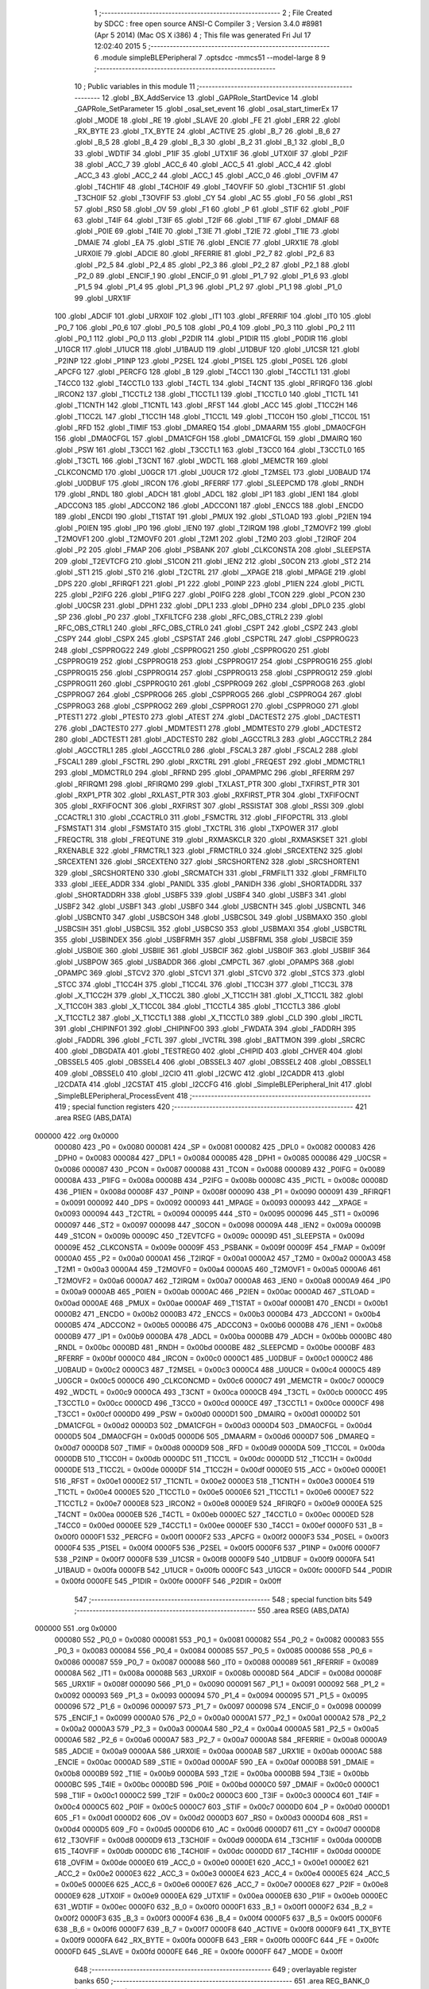                                       1 ;--------------------------------------------------------
                                      2 ; File Created by SDCC : free open source ANSI-C Compiler
                                      3 ; Version 3.4.0 #8981 (Apr  5 2014) (Mac OS X i386)
                                      4 ; This file was generated Fri Jul 17 12:02:40 2015
                                      5 ;--------------------------------------------------------
                                      6 	.module simpleBLEPeripheral
                                      7 	.optsdcc -mmcs51 --model-large
                                      8 	
                                      9 ;--------------------------------------------------------
                                     10 ; Public variables in this module
                                     11 ;--------------------------------------------------------
                                     12 	.globl _BX_AddService
                                     13 	.globl _GAPRole_StartDevice
                                     14 	.globl _GAPRole_SetParameter
                                     15 	.globl _osal_set_event
                                     16 	.globl _osal_start_timerEx
                                     17 	.globl _MODE
                                     18 	.globl _RE
                                     19 	.globl _SLAVE
                                     20 	.globl _FE
                                     21 	.globl _ERR
                                     22 	.globl _RX_BYTE
                                     23 	.globl _TX_BYTE
                                     24 	.globl _ACTIVE
                                     25 	.globl _B_7
                                     26 	.globl _B_6
                                     27 	.globl _B_5
                                     28 	.globl _B_4
                                     29 	.globl _B_3
                                     30 	.globl _B_2
                                     31 	.globl _B_1
                                     32 	.globl _B_0
                                     33 	.globl _WDTIF
                                     34 	.globl _P1IF
                                     35 	.globl _UTX1IF
                                     36 	.globl _UTX0IF
                                     37 	.globl _P2IF
                                     38 	.globl _ACC_7
                                     39 	.globl _ACC_6
                                     40 	.globl _ACC_5
                                     41 	.globl _ACC_4
                                     42 	.globl _ACC_3
                                     43 	.globl _ACC_2
                                     44 	.globl _ACC_1
                                     45 	.globl _ACC_0
                                     46 	.globl _OVFIM
                                     47 	.globl _T4CH1IF
                                     48 	.globl _T4CH0IF
                                     49 	.globl _T4OVFIF
                                     50 	.globl _T3CH1IF
                                     51 	.globl _T3CH0IF
                                     52 	.globl _T3OVFIF
                                     53 	.globl _CY
                                     54 	.globl _AC
                                     55 	.globl _F0
                                     56 	.globl _RS1
                                     57 	.globl _RS0
                                     58 	.globl _OV
                                     59 	.globl _F1
                                     60 	.globl _P
                                     61 	.globl _STIF
                                     62 	.globl _P0IF
                                     63 	.globl _T4IF
                                     64 	.globl _T3IF
                                     65 	.globl _T2IF
                                     66 	.globl _T1IF
                                     67 	.globl _DMAIF
                                     68 	.globl _P0IE
                                     69 	.globl _T4IE
                                     70 	.globl _T3IE
                                     71 	.globl _T2IE
                                     72 	.globl _T1IE
                                     73 	.globl _DMAIE
                                     74 	.globl _EA
                                     75 	.globl _STIE
                                     76 	.globl _ENCIE
                                     77 	.globl _URX1IE
                                     78 	.globl _URX0IE
                                     79 	.globl _ADCIE
                                     80 	.globl _RFERRIE
                                     81 	.globl _P2_7
                                     82 	.globl _P2_6
                                     83 	.globl _P2_5
                                     84 	.globl _P2_4
                                     85 	.globl _P2_3
                                     86 	.globl _P2_2
                                     87 	.globl _P2_1
                                     88 	.globl _P2_0
                                     89 	.globl _ENCIF_1
                                     90 	.globl _ENCIF_0
                                     91 	.globl _P1_7
                                     92 	.globl _P1_6
                                     93 	.globl _P1_5
                                     94 	.globl _P1_4
                                     95 	.globl _P1_3
                                     96 	.globl _P1_2
                                     97 	.globl _P1_1
                                     98 	.globl _P1_0
                                     99 	.globl _URX1IF
                                    100 	.globl _ADCIF
                                    101 	.globl _URX0IF
                                    102 	.globl _IT1
                                    103 	.globl _RFERRIF
                                    104 	.globl _IT0
                                    105 	.globl _P0_7
                                    106 	.globl _P0_6
                                    107 	.globl _P0_5
                                    108 	.globl _P0_4
                                    109 	.globl _P0_3
                                    110 	.globl _P0_2
                                    111 	.globl _P0_1
                                    112 	.globl _P0_0
                                    113 	.globl _P2DIR
                                    114 	.globl _P1DIR
                                    115 	.globl _P0DIR
                                    116 	.globl _U1GCR
                                    117 	.globl _U1UCR
                                    118 	.globl _U1BAUD
                                    119 	.globl _U1DBUF
                                    120 	.globl _U1CSR
                                    121 	.globl _P2INP
                                    122 	.globl _P1INP
                                    123 	.globl _P2SEL
                                    124 	.globl _P1SEL
                                    125 	.globl _P0SEL
                                    126 	.globl _APCFG
                                    127 	.globl _PERCFG
                                    128 	.globl _B
                                    129 	.globl _T4CC1
                                    130 	.globl _T4CCTL1
                                    131 	.globl _T4CC0
                                    132 	.globl _T4CCTL0
                                    133 	.globl _T4CTL
                                    134 	.globl _T4CNT
                                    135 	.globl _RFIRQF0
                                    136 	.globl _IRCON2
                                    137 	.globl _T1CCTL2
                                    138 	.globl _T1CCTL1
                                    139 	.globl _T1CCTL0
                                    140 	.globl _T1CTL
                                    141 	.globl _T1CNTH
                                    142 	.globl _T1CNTL
                                    143 	.globl _RFST
                                    144 	.globl _ACC
                                    145 	.globl _T1CC2H
                                    146 	.globl _T1CC2L
                                    147 	.globl _T1CC1H
                                    148 	.globl _T1CC1L
                                    149 	.globl _T1CC0H
                                    150 	.globl _T1CC0L
                                    151 	.globl _RFD
                                    152 	.globl _TIMIF
                                    153 	.globl _DMAREQ
                                    154 	.globl _DMAARM
                                    155 	.globl _DMA0CFGH
                                    156 	.globl _DMA0CFGL
                                    157 	.globl _DMA1CFGH
                                    158 	.globl _DMA1CFGL
                                    159 	.globl _DMAIRQ
                                    160 	.globl _PSW
                                    161 	.globl _T3CC1
                                    162 	.globl _T3CCTL1
                                    163 	.globl _T3CC0
                                    164 	.globl _T3CCTL0
                                    165 	.globl _T3CTL
                                    166 	.globl _T3CNT
                                    167 	.globl _WDCTL
                                    168 	.globl _MEMCTR
                                    169 	.globl _CLKCONCMD
                                    170 	.globl _U0GCR
                                    171 	.globl _U0UCR
                                    172 	.globl _T2MSEL
                                    173 	.globl _U0BAUD
                                    174 	.globl _U0DBUF
                                    175 	.globl _IRCON
                                    176 	.globl _RFERRF
                                    177 	.globl _SLEEPCMD
                                    178 	.globl _RNDH
                                    179 	.globl _RNDL
                                    180 	.globl _ADCH
                                    181 	.globl _ADCL
                                    182 	.globl _IP1
                                    183 	.globl _IEN1
                                    184 	.globl _ADCCON3
                                    185 	.globl _ADCCON2
                                    186 	.globl _ADCCON1
                                    187 	.globl _ENCCS
                                    188 	.globl _ENCDO
                                    189 	.globl _ENCDI
                                    190 	.globl _T1STAT
                                    191 	.globl _PMUX
                                    192 	.globl _STLOAD
                                    193 	.globl _P2IEN
                                    194 	.globl _P0IEN
                                    195 	.globl _IP0
                                    196 	.globl _IEN0
                                    197 	.globl _T2IRQM
                                    198 	.globl _T2MOVF2
                                    199 	.globl _T2MOVF1
                                    200 	.globl _T2MOVF0
                                    201 	.globl _T2M1
                                    202 	.globl _T2M0
                                    203 	.globl _T2IRQF
                                    204 	.globl _P2
                                    205 	.globl _FMAP
                                    206 	.globl _PSBANK
                                    207 	.globl _CLKCONSTA
                                    208 	.globl _SLEEPSTA
                                    209 	.globl _T2EVTCFG
                                    210 	.globl _S1CON
                                    211 	.globl _IEN2
                                    212 	.globl _S0CON
                                    213 	.globl _ST2
                                    214 	.globl _ST1
                                    215 	.globl _ST0
                                    216 	.globl _T2CTRL
                                    217 	.globl __XPAGE
                                    218 	.globl _MPAGE
                                    219 	.globl _DPS
                                    220 	.globl _RFIRQF1
                                    221 	.globl _P1
                                    222 	.globl _P0INP
                                    223 	.globl _P1IEN
                                    224 	.globl _PICTL
                                    225 	.globl _P2IFG
                                    226 	.globl _P1IFG
                                    227 	.globl _P0IFG
                                    228 	.globl _TCON
                                    229 	.globl _PCON
                                    230 	.globl _U0CSR
                                    231 	.globl _DPH1
                                    232 	.globl _DPL1
                                    233 	.globl _DPH0
                                    234 	.globl _DPL0
                                    235 	.globl _SP
                                    236 	.globl _P0
                                    237 	.globl _TXFILTCFG
                                    238 	.globl _RFC_OBS_CTRL2
                                    239 	.globl _RFC_OBS_CTRL1
                                    240 	.globl _RFC_OBS_CTRL0
                                    241 	.globl _CSPT
                                    242 	.globl _CSPZ
                                    243 	.globl _CSPY
                                    244 	.globl _CSPX
                                    245 	.globl _CSPSTAT
                                    246 	.globl _CSPCTRL
                                    247 	.globl _CSPPROG23
                                    248 	.globl _CSPPROG22
                                    249 	.globl _CSPPROG21
                                    250 	.globl _CSPPROG20
                                    251 	.globl _CSPPROG19
                                    252 	.globl _CSPPROG18
                                    253 	.globl _CSPPROG17
                                    254 	.globl _CSPPROG16
                                    255 	.globl _CSPPROG15
                                    256 	.globl _CSPPROG14
                                    257 	.globl _CSPPROG13
                                    258 	.globl _CSPPROG12
                                    259 	.globl _CSPPROG11
                                    260 	.globl _CSPPROG10
                                    261 	.globl _CSPPROG9
                                    262 	.globl _CSPPROG8
                                    263 	.globl _CSPPROG7
                                    264 	.globl _CSPPROG6
                                    265 	.globl _CSPPROG5
                                    266 	.globl _CSPPROG4
                                    267 	.globl _CSPPROG3
                                    268 	.globl _CSPPROG2
                                    269 	.globl _CSPPROG1
                                    270 	.globl _CSPPROG0
                                    271 	.globl _PTEST1
                                    272 	.globl _PTEST0
                                    273 	.globl _ATEST
                                    274 	.globl _DACTEST2
                                    275 	.globl _DACTEST1
                                    276 	.globl _DACTEST0
                                    277 	.globl _MDMTEST1
                                    278 	.globl _MDMTEST0
                                    279 	.globl _ADCTEST2
                                    280 	.globl _ADCTEST1
                                    281 	.globl _ADCTEST0
                                    282 	.globl _AGCCTRL3
                                    283 	.globl _AGCCTRL2
                                    284 	.globl _AGCCTRL1
                                    285 	.globl _AGCCTRL0
                                    286 	.globl _FSCAL3
                                    287 	.globl _FSCAL2
                                    288 	.globl _FSCAL1
                                    289 	.globl _FSCTRL
                                    290 	.globl _RXCTRL
                                    291 	.globl _FREQEST
                                    292 	.globl _MDMCTRL1
                                    293 	.globl _MDMCTRL0
                                    294 	.globl _RFRND
                                    295 	.globl _OPAMPMC
                                    296 	.globl _RFERRM
                                    297 	.globl _RFIRQM1
                                    298 	.globl _RFIRQM0
                                    299 	.globl _TXLAST_PTR
                                    300 	.globl _TXFIRST_PTR
                                    301 	.globl _RXP1_PTR
                                    302 	.globl _RXLAST_PTR
                                    303 	.globl _RXFIRST_PTR
                                    304 	.globl _TXFIFOCNT
                                    305 	.globl _RXFIFOCNT
                                    306 	.globl _RXFIRST
                                    307 	.globl _RSSISTAT
                                    308 	.globl _RSSI
                                    309 	.globl _CCACTRL1
                                    310 	.globl _CCACTRL0
                                    311 	.globl _FSMCTRL
                                    312 	.globl _FIFOPCTRL
                                    313 	.globl _FSMSTAT1
                                    314 	.globl _FSMSTAT0
                                    315 	.globl _TXCTRL
                                    316 	.globl _TXPOWER
                                    317 	.globl _FREQCTRL
                                    318 	.globl _FREQTUNE
                                    319 	.globl _RXMASKCLR
                                    320 	.globl _RXMASKSET
                                    321 	.globl _RXENABLE
                                    322 	.globl _FRMCTRL1
                                    323 	.globl _FRMCTRL0
                                    324 	.globl _SRCEXTEN2
                                    325 	.globl _SRCEXTEN1
                                    326 	.globl _SRCEXTEN0
                                    327 	.globl _SRCSHORTEN2
                                    328 	.globl _SRCSHORTEN1
                                    329 	.globl _SRCSHORTEN0
                                    330 	.globl _SRCMATCH
                                    331 	.globl _FRMFILT1
                                    332 	.globl _FRMFILT0
                                    333 	.globl _IEEE_ADDR
                                    334 	.globl _PANIDL
                                    335 	.globl _PANIDH
                                    336 	.globl _SHORTADDRL
                                    337 	.globl _SHORTADDRH
                                    338 	.globl _USBF5
                                    339 	.globl _USBF4
                                    340 	.globl _USBF3
                                    341 	.globl _USBF2
                                    342 	.globl _USBF1
                                    343 	.globl _USBF0
                                    344 	.globl _USBCNTH
                                    345 	.globl _USBCNTL
                                    346 	.globl _USBCNT0
                                    347 	.globl _USBCSOH
                                    348 	.globl _USBCSOL
                                    349 	.globl _USBMAXO
                                    350 	.globl _USBCSIH
                                    351 	.globl _USBCSIL
                                    352 	.globl _USBCS0
                                    353 	.globl _USBMAXI
                                    354 	.globl _USBCTRL
                                    355 	.globl _USBINDEX
                                    356 	.globl _USBFRMH
                                    357 	.globl _USBFRML
                                    358 	.globl _USBCIE
                                    359 	.globl _USBOIE
                                    360 	.globl _USBIIE
                                    361 	.globl _USBCIF
                                    362 	.globl _USBOIF
                                    363 	.globl _USBIIF
                                    364 	.globl _USBPOW
                                    365 	.globl _USBADDR
                                    366 	.globl _CMPCTL
                                    367 	.globl _OPAMPS
                                    368 	.globl _OPAMPC
                                    369 	.globl _STCV2
                                    370 	.globl _STCV1
                                    371 	.globl _STCV0
                                    372 	.globl _STCS
                                    373 	.globl _STCC
                                    374 	.globl _T1CC4H
                                    375 	.globl _T1CC4L
                                    376 	.globl _T1CC3H
                                    377 	.globl _T1CC3L
                                    378 	.globl _X_T1CC2H
                                    379 	.globl _X_T1CC2L
                                    380 	.globl _X_T1CC1H
                                    381 	.globl _X_T1CC1L
                                    382 	.globl _X_T1CC0H
                                    383 	.globl _X_T1CC0L
                                    384 	.globl _T1CCTL4
                                    385 	.globl _T1CCTL3
                                    386 	.globl _X_T1CCTL2
                                    387 	.globl _X_T1CCTL1
                                    388 	.globl _X_T1CCTL0
                                    389 	.globl _CLD
                                    390 	.globl _IRCTL
                                    391 	.globl _CHIPINFO1
                                    392 	.globl _CHIPINFO0
                                    393 	.globl _FWDATA
                                    394 	.globl _FADDRH
                                    395 	.globl _FADDRL
                                    396 	.globl _FCTL
                                    397 	.globl _IVCTRL
                                    398 	.globl _BATTMON
                                    399 	.globl _SRCRC
                                    400 	.globl _DBGDATA
                                    401 	.globl _TESTREG0
                                    402 	.globl _CHIPID
                                    403 	.globl _CHVER
                                    404 	.globl _OBSSEL5
                                    405 	.globl _OBSSEL4
                                    406 	.globl _OBSSEL3
                                    407 	.globl _OBSSEL2
                                    408 	.globl _OBSSEL1
                                    409 	.globl _OBSSEL0
                                    410 	.globl _I2CIO
                                    411 	.globl _I2CWC
                                    412 	.globl _I2CADDR
                                    413 	.globl _I2CDATA
                                    414 	.globl _I2CSTAT
                                    415 	.globl _I2CCFG
                                    416 	.globl _SimpleBLEPeripheral_Init
                                    417 	.globl _SimpleBLEPeripheral_ProcessEvent
                                    418 ;--------------------------------------------------------
                                    419 ; special function registers
                                    420 ;--------------------------------------------------------
                                    421 	.area RSEG    (ABS,DATA)
      000000                        422 	.org 0x0000
                           000080   423 _P0	=	0x0080
                           000081   424 _SP	=	0x0081
                           000082   425 _DPL0	=	0x0082
                           000083   426 _DPH0	=	0x0083
                           000084   427 _DPL1	=	0x0084
                           000085   428 _DPH1	=	0x0085
                           000086   429 _U0CSR	=	0x0086
                           000087   430 _PCON	=	0x0087
                           000088   431 _TCON	=	0x0088
                           000089   432 _P0IFG	=	0x0089
                           00008A   433 _P1IFG	=	0x008a
                           00008B   434 _P2IFG	=	0x008b
                           00008C   435 _PICTL	=	0x008c
                           00008D   436 _P1IEN	=	0x008d
                           00008F   437 _P0INP	=	0x008f
                           000090   438 _P1	=	0x0090
                           000091   439 _RFIRQF1	=	0x0091
                           000092   440 _DPS	=	0x0092
                           000093   441 _MPAGE	=	0x0093
                           000093   442 __XPAGE	=	0x0093
                           000094   443 _T2CTRL	=	0x0094
                           000095   444 _ST0	=	0x0095
                           000096   445 _ST1	=	0x0096
                           000097   446 _ST2	=	0x0097
                           000098   447 _S0CON	=	0x0098
                           00009A   448 _IEN2	=	0x009a
                           00009B   449 _S1CON	=	0x009b
                           00009C   450 _T2EVTCFG	=	0x009c
                           00009D   451 _SLEEPSTA	=	0x009d
                           00009E   452 _CLKCONSTA	=	0x009e
                           00009F   453 _PSBANK	=	0x009f
                           00009F   454 _FMAP	=	0x009f
                           0000A0   455 _P2	=	0x00a0
                           0000A1   456 _T2IRQF	=	0x00a1
                           0000A2   457 _T2M0	=	0x00a2
                           0000A3   458 _T2M1	=	0x00a3
                           0000A4   459 _T2MOVF0	=	0x00a4
                           0000A5   460 _T2MOVF1	=	0x00a5
                           0000A6   461 _T2MOVF2	=	0x00a6
                           0000A7   462 _T2IRQM	=	0x00a7
                           0000A8   463 _IEN0	=	0x00a8
                           0000A9   464 _IP0	=	0x00a9
                           0000AB   465 _P0IEN	=	0x00ab
                           0000AC   466 _P2IEN	=	0x00ac
                           0000AD   467 _STLOAD	=	0x00ad
                           0000AE   468 _PMUX	=	0x00ae
                           0000AF   469 _T1STAT	=	0x00af
                           0000B1   470 _ENCDI	=	0x00b1
                           0000B2   471 _ENCDO	=	0x00b2
                           0000B3   472 _ENCCS	=	0x00b3
                           0000B4   473 _ADCCON1	=	0x00b4
                           0000B5   474 _ADCCON2	=	0x00b5
                           0000B6   475 _ADCCON3	=	0x00b6
                           0000B8   476 _IEN1	=	0x00b8
                           0000B9   477 _IP1	=	0x00b9
                           0000BA   478 _ADCL	=	0x00ba
                           0000BB   479 _ADCH	=	0x00bb
                           0000BC   480 _RNDL	=	0x00bc
                           0000BD   481 _RNDH	=	0x00bd
                           0000BE   482 _SLEEPCMD	=	0x00be
                           0000BF   483 _RFERRF	=	0x00bf
                           0000C0   484 _IRCON	=	0x00c0
                           0000C1   485 _U0DBUF	=	0x00c1
                           0000C2   486 _U0BAUD	=	0x00c2
                           0000C3   487 _T2MSEL	=	0x00c3
                           0000C4   488 _U0UCR	=	0x00c4
                           0000C5   489 _U0GCR	=	0x00c5
                           0000C6   490 _CLKCONCMD	=	0x00c6
                           0000C7   491 _MEMCTR	=	0x00c7
                           0000C9   492 _WDCTL	=	0x00c9
                           0000CA   493 _T3CNT	=	0x00ca
                           0000CB   494 _T3CTL	=	0x00cb
                           0000CC   495 _T3CCTL0	=	0x00cc
                           0000CD   496 _T3CC0	=	0x00cd
                           0000CE   497 _T3CCTL1	=	0x00ce
                           0000CF   498 _T3CC1	=	0x00cf
                           0000D0   499 _PSW	=	0x00d0
                           0000D1   500 _DMAIRQ	=	0x00d1
                           0000D2   501 _DMA1CFGL	=	0x00d2
                           0000D3   502 _DMA1CFGH	=	0x00d3
                           0000D4   503 _DMA0CFGL	=	0x00d4
                           0000D5   504 _DMA0CFGH	=	0x00d5
                           0000D6   505 _DMAARM	=	0x00d6
                           0000D7   506 _DMAREQ	=	0x00d7
                           0000D8   507 _TIMIF	=	0x00d8
                           0000D9   508 _RFD	=	0x00d9
                           0000DA   509 _T1CC0L	=	0x00da
                           0000DB   510 _T1CC0H	=	0x00db
                           0000DC   511 _T1CC1L	=	0x00dc
                           0000DD   512 _T1CC1H	=	0x00dd
                           0000DE   513 _T1CC2L	=	0x00de
                           0000DF   514 _T1CC2H	=	0x00df
                           0000E0   515 _ACC	=	0x00e0
                           0000E1   516 _RFST	=	0x00e1
                           0000E2   517 _T1CNTL	=	0x00e2
                           0000E3   518 _T1CNTH	=	0x00e3
                           0000E4   519 _T1CTL	=	0x00e4
                           0000E5   520 _T1CCTL0	=	0x00e5
                           0000E6   521 _T1CCTL1	=	0x00e6
                           0000E7   522 _T1CCTL2	=	0x00e7
                           0000E8   523 _IRCON2	=	0x00e8
                           0000E9   524 _RFIRQF0	=	0x00e9
                           0000EA   525 _T4CNT	=	0x00ea
                           0000EB   526 _T4CTL	=	0x00eb
                           0000EC   527 _T4CCTL0	=	0x00ec
                           0000ED   528 _T4CC0	=	0x00ed
                           0000EE   529 _T4CCTL1	=	0x00ee
                           0000EF   530 _T4CC1	=	0x00ef
                           0000F0   531 _B	=	0x00f0
                           0000F1   532 _PERCFG	=	0x00f1
                           0000F2   533 _APCFG	=	0x00f2
                           0000F3   534 _P0SEL	=	0x00f3
                           0000F4   535 _P1SEL	=	0x00f4
                           0000F5   536 _P2SEL	=	0x00f5
                           0000F6   537 _P1INP	=	0x00f6
                           0000F7   538 _P2INP	=	0x00f7
                           0000F8   539 _U1CSR	=	0x00f8
                           0000F9   540 _U1DBUF	=	0x00f9
                           0000FA   541 _U1BAUD	=	0x00fa
                           0000FB   542 _U1UCR	=	0x00fb
                           0000FC   543 _U1GCR	=	0x00fc
                           0000FD   544 _P0DIR	=	0x00fd
                           0000FE   545 _P1DIR	=	0x00fe
                           0000FF   546 _P2DIR	=	0x00ff
                                    547 ;--------------------------------------------------------
                                    548 ; special function bits
                                    549 ;--------------------------------------------------------
                                    550 	.area RSEG    (ABS,DATA)
      000000                        551 	.org 0x0000
                           000080   552 _P0_0	=	0x0080
                           000081   553 _P0_1	=	0x0081
                           000082   554 _P0_2	=	0x0082
                           000083   555 _P0_3	=	0x0083
                           000084   556 _P0_4	=	0x0084
                           000085   557 _P0_5	=	0x0085
                           000086   558 _P0_6	=	0x0086
                           000087   559 _P0_7	=	0x0087
                           000088   560 _IT0	=	0x0088
                           000089   561 _RFERRIF	=	0x0089
                           00008A   562 _IT1	=	0x008a
                           00008B   563 _URX0IF	=	0x008b
                           00008D   564 _ADCIF	=	0x008d
                           00008F   565 _URX1IF	=	0x008f
                           000090   566 _P1_0	=	0x0090
                           000091   567 _P1_1	=	0x0091
                           000092   568 _P1_2	=	0x0092
                           000093   569 _P1_3	=	0x0093
                           000094   570 _P1_4	=	0x0094
                           000095   571 _P1_5	=	0x0095
                           000096   572 _P1_6	=	0x0096
                           000097   573 _P1_7	=	0x0097
                           000098   574 _ENCIF_0	=	0x0098
                           000099   575 _ENCIF_1	=	0x0099
                           0000A0   576 _P2_0	=	0x00a0
                           0000A1   577 _P2_1	=	0x00a1
                           0000A2   578 _P2_2	=	0x00a2
                           0000A3   579 _P2_3	=	0x00a3
                           0000A4   580 _P2_4	=	0x00a4
                           0000A5   581 _P2_5	=	0x00a5
                           0000A6   582 _P2_6	=	0x00a6
                           0000A7   583 _P2_7	=	0x00a7
                           0000A8   584 _RFERRIE	=	0x00a8
                           0000A9   585 _ADCIE	=	0x00a9
                           0000AA   586 _URX0IE	=	0x00aa
                           0000AB   587 _URX1IE	=	0x00ab
                           0000AC   588 _ENCIE	=	0x00ac
                           0000AD   589 _STIE	=	0x00ad
                           0000AF   590 _EA	=	0x00af
                           0000B8   591 _DMAIE	=	0x00b8
                           0000B9   592 _T1IE	=	0x00b9
                           0000BA   593 _T2IE	=	0x00ba
                           0000BB   594 _T3IE	=	0x00bb
                           0000BC   595 _T4IE	=	0x00bc
                           0000BD   596 _P0IE	=	0x00bd
                           0000C0   597 _DMAIF	=	0x00c0
                           0000C1   598 _T1IF	=	0x00c1
                           0000C2   599 _T2IF	=	0x00c2
                           0000C3   600 _T3IF	=	0x00c3
                           0000C4   601 _T4IF	=	0x00c4
                           0000C5   602 _P0IF	=	0x00c5
                           0000C7   603 _STIF	=	0x00c7
                           0000D0   604 _P	=	0x00d0
                           0000D1   605 _F1	=	0x00d1
                           0000D2   606 _OV	=	0x00d2
                           0000D3   607 _RS0	=	0x00d3
                           0000D4   608 _RS1	=	0x00d4
                           0000D5   609 _F0	=	0x00d5
                           0000D6   610 _AC	=	0x00d6
                           0000D7   611 _CY	=	0x00d7
                           0000D8   612 _T3OVFIF	=	0x00d8
                           0000D9   613 _T3CH0IF	=	0x00d9
                           0000DA   614 _T3CH1IF	=	0x00da
                           0000DB   615 _T4OVFIF	=	0x00db
                           0000DC   616 _T4CH0IF	=	0x00dc
                           0000DD   617 _T4CH1IF	=	0x00dd
                           0000DE   618 _OVFIM	=	0x00de
                           0000E0   619 _ACC_0	=	0x00e0
                           0000E1   620 _ACC_1	=	0x00e1
                           0000E2   621 _ACC_2	=	0x00e2
                           0000E3   622 _ACC_3	=	0x00e3
                           0000E4   623 _ACC_4	=	0x00e4
                           0000E5   624 _ACC_5	=	0x00e5
                           0000E6   625 _ACC_6	=	0x00e6
                           0000E7   626 _ACC_7	=	0x00e7
                           0000E8   627 _P2IF	=	0x00e8
                           0000E9   628 _UTX0IF	=	0x00e9
                           0000EA   629 _UTX1IF	=	0x00ea
                           0000EB   630 _P1IF	=	0x00eb
                           0000EC   631 _WDTIF	=	0x00ec
                           0000F0   632 _B_0	=	0x00f0
                           0000F1   633 _B_1	=	0x00f1
                           0000F2   634 _B_2	=	0x00f2
                           0000F3   635 _B_3	=	0x00f3
                           0000F4   636 _B_4	=	0x00f4
                           0000F5   637 _B_5	=	0x00f5
                           0000F6   638 _B_6	=	0x00f6
                           0000F7   639 _B_7	=	0x00f7
                           0000F8   640 _ACTIVE	=	0x00f8
                           0000F9   641 _TX_BYTE	=	0x00f9
                           0000FA   642 _RX_BYTE	=	0x00fa
                           0000FB   643 _ERR	=	0x00fb
                           0000FC   644 _FE	=	0x00fc
                           0000FD   645 _SLAVE	=	0x00fd
                           0000FE   646 _RE	=	0x00fe
                           0000FF   647 _MODE	=	0x00ff
                                    648 ;--------------------------------------------------------
                                    649 ; overlayable register banks
                                    650 ;--------------------------------------------------------
                                    651 	.area REG_BANK_0	(REL,OVR,DATA)
      000000                        652 	.ds 8
                                    653 ;--------------------------------------------------------
                                    654 ; internal ram data
                                    655 ;--------------------------------------------------------
                                    656 	.area DSEG    (DATA)
                                    657 ;--------------------------------------------------------
                                    658 ; overlayable items in internal ram 
                                    659 ;--------------------------------------------------------
                                    660 ;--------------------------------------------------------
                                    661 ; indirectly addressable internal ram data
                                    662 ;--------------------------------------------------------
                                    663 	.area ISEG    (DATA)
                                    664 ;--------------------------------------------------------
                                    665 ; absolute internal ram data
                                    666 ;--------------------------------------------------------
                                    667 	.area IABS    (ABS,DATA)
                                    668 	.area IABS    (ABS,DATA)
                                    669 ;--------------------------------------------------------
                                    670 ; bit data
                                    671 ;--------------------------------------------------------
                                    672 	.area BSEG    (BIT)
                                    673 ;--------------------------------------------------------
                                    674 ; paged external ram data
                                    675 ;--------------------------------------------------------
                                    676 	.area PSEG    (PAG,XDATA)
                                    677 ;--------------------------------------------------------
                                    678 ; external ram data
                                    679 ;--------------------------------------------------------
                                    680 	.area XSEG    (XDATA)
                           006230   681 _I2CCFG	=	0x6230
                           006231   682 _I2CSTAT	=	0x6231
                           006232   683 _I2CDATA	=	0x6232
                           006233   684 _I2CADDR	=	0x6233
                           006234   685 _I2CWC	=	0x6234
                           006235   686 _I2CIO	=	0x6235
                           006243   687 _OBSSEL0	=	0x6243
                           006244   688 _OBSSEL1	=	0x6244
                           006245   689 _OBSSEL2	=	0x6245
                           006246   690 _OBSSEL3	=	0x6246
                           006247   691 _OBSSEL4	=	0x6247
                           006248   692 _OBSSEL5	=	0x6248
                           006249   693 _CHVER	=	0x6249
                           00624A   694 _CHIPID	=	0x624a
                           00624B   695 _TESTREG0	=	0x624b
                           006260   696 _DBGDATA	=	0x6260
                           006262   697 _SRCRC	=	0x6262
                           006264   698 _BATTMON	=	0x6264
                           006265   699 _IVCTRL	=	0x6265
                           006270   700 _FCTL	=	0x6270
                           006271   701 _FADDRL	=	0x6271
                           006272   702 _FADDRH	=	0x6272
                           006273   703 _FWDATA	=	0x6273
                           006276   704 _CHIPINFO0	=	0x6276
                           006277   705 _CHIPINFO1	=	0x6277
                           006281   706 _IRCTL	=	0x6281
                           006290   707 _CLD	=	0x6290
                           0062A0   708 _X_T1CCTL0	=	0x62a0
                           0062A1   709 _X_T1CCTL1	=	0x62a1
                           0062A2   710 _X_T1CCTL2	=	0x62a2
                           0062A3   711 _T1CCTL3	=	0x62a3
                           0062A4   712 _T1CCTL4	=	0x62a4
                           0062A6   713 _X_T1CC0L	=	0x62a6
                           0062A7   714 _X_T1CC0H	=	0x62a7
                           0062A8   715 _X_T1CC1L	=	0x62a8
                           0062A9   716 _X_T1CC1H	=	0x62a9
                           0062AA   717 _X_T1CC2L	=	0x62aa
                           0062AB   718 _X_T1CC2H	=	0x62ab
                           0062AC   719 _T1CC3L	=	0x62ac
                           0062AD   720 _T1CC3H	=	0x62ad
                           0062AE   721 _T1CC4L	=	0x62ae
                           0062AF   722 _T1CC4H	=	0x62af
                           0062B0   723 _STCC	=	0x62b0
                           0062B1   724 _STCS	=	0x62b1
                           0062B2   725 _STCV0	=	0x62b2
                           0062B3   726 _STCV1	=	0x62b3
                           0062B4   727 _STCV2	=	0x62b4
                           0062C0   728 _OPAMPC	=	0x62c0
                           0062C1   729 _OPAMPS	=	0x62c1
                           0062D0   730 _CMPCTL	=	0x62d0
                           006200   731 _USBADDR	=	0x6200
                           006201   732 _USBPOW	=	0x6201
                           006202   733 _USBIIF	=	0x6202
                           006204   734 _USBOIF	=	0x6204
                           006206   735 _USBCIF	=	0x6206
                           006207   736 _USBIIE	=	0x6207
                           006209   737 _USBOIE	=	0x6209
                           00620B   738 _USBCIE	=	0x620b
                           00620C   739 _USBFRML	=	0x620c
                           00620D   740 _USBFRMH	=	0x620d
                           00620E   741 _USBINDEX	=	0x620e
                           00620F   742 _USBCTRL	=	0x620f
                           006210   743 _USBMAXI	=	0x6210
                           006211   744 _USBCS0	=	0x6211
                           006211   745 _USBCSIL	=	0x6211
                           006212   746 _USBCSIH	=	0x6212
                           006213   747 _USBMAXO	=	0x6213
                           006214   748 _USBCSOL	=	0x6214
                           006215   749 _USBCSOH	=	0x6215
                           006216   750 _USBCNT0	=	0x6216
                           006216   751 _USBCNTL	=	0x6216
                           006217   752 _USBCNTH	=	0x6217
                           006220   753 _USBF0	=	0x6220
                           006222   754 _USBF1	=	0x6222
                           006224   755 _USBF2	=	0x6224
                           006226   756 _USBF3	=	0x6226
                           006228   757 _USBF4	=	0x6228
                           00622A   758 _USBF5	=	0x622a
                           006174   759 _SHORTADDRH	=	0x6174
                           006175   760 _SHORTADDRL	=	0x6175
                           006172   761 _PANIDH	=	0x6172
                           006173   762 _PANIDL	=	0x6173
                           00616A   763 _IEEE_ADDR	=	0x616a
                           006180   764 _FRMFILT0	=	0x6180
                           006181   765 _FRMFILT1	=	0x6181
                           006182   766 _SRCMATCH	=	0x6182
                           006183   767 _SRCSHORTEN0	=	0x6183
                           006184   768 _SRCSHORTEN1	=	0x6184
                           006185   769 _SRCSHORTEN2	=	0x6185
                           006186   770 _SRCEXTEN0	=	0x6186
                           006187   771 _SRCEXTEN1	=	0x6187
                           006188   772 _SRCEXTEN2	=	0x6188
                           006189   773 _FRMCTRL0	=	0x6189
                           00618A   774 _FRMCTRL1	=	0x618a
                           00618B   775 _RXENABLE	=	0x618b
                           00618C   776 _RXMASKSET	=	0x618c
                           00618D   777 _RXMASKCLR	=	0x618d
                           00618E   778 _FREQTUNE	=	0x618e
                           00618F   779 _FREQCTRL	=	0x618f
                           006190   780 _TXPOWER	=	0x6190
                           006191   781 _TXCTRL	=	0x6191
                           006192   782 _FSMSTAT0	=	0x6192
                           006193   783 _FSMSTAT1	=	0x6193
                           006194   784 _FIFOPCTRL	=	0x6194
                           006195   785 _FSMCTRL	=	0x6195
                           006196   786 _CCACTRL0	=	0x6196
                           006197   787 _CCACTRL1	=	0x6197
                           006198   788 _RSSI	=	0x6198
                           006199   789 _RSSISTAT	=	0x6199
                           00619A   790 _RXFIRST	=	0x619a
                           00619B   791 _RXFIFOCNT	=	0x619b
                           00619C   792 _TXFIFOCNT	=	0x619c
                           00619D   793 _RXFIRST_PTR	=	0x619d
                           00619E   794 _RXLAST_PTR	=	0x619e
                           00619F   795 _RXP1_PTR	=	0x619f
                           0061A1   796 _TXFIRST_PTR	=	0x61a1
                           0061A2   797 _TXLAST_PTR	=	0x61a2
                           0061A3   798 _RFIRQM0	=	0x61a3
                           0061A4   799 _RFIRQM1	=	0x61a4
                           0061A5   800 _RFERRM	=	0x61a5
                           0061A6   801 _OPAMPMC	=	0x61a6
                           0061A7   802 _RFRND	=	0x61a7
                           0061A8   803 _MDMCTRL0	=	0x61a8
                           0061A9   804 _MDMCTRL1	=	0x61a9
                           0061AA   805 _FREQEST	=	0x61aa
                           0061AB   806 _RXCTRL	=	0x61ab
                           0061AC   807 _FSCTRL	=	0x61ac
                           0061AE   808 _FSCAL1	=	0x61ae
                           0061AF   809 _FSCAL2	=	0x61af
                           0061B0   810 _FSCAL3	=	0x61b0
                           0061B1   811 _AGCCTRL0	=	0x61b1
                           0061B2   812 _AGCCTRL1	=	0x61b2
                           0061B3   813 _AGCCTRL2	=	0x61b3
                           0061B4   814 _AGCCTRL3	=	0x61b4
                           0061B5   815 _ADCTEST0	=	0x61b5
                           0061B6   816 _ADCTEST1	=	0x61b6
                           0061B7   817 _ADCTEST2	=	0x61b7
                           0061B8   818 _MDMTEST0	=	0x61b8
                           0061B9   819 _MDMTEST1	=	0x61b9
                           0061BA   820 _DACTEST0	=	0x61ba
                           0061BB   821 _DACTEST1	=	0x61bb
                           0061BC   822 _DACTEST2	=	0x61bc
                           0061BD   823 _ATEST	=	0x61bd
                           0061BE   824 _PTEST0	=	0x61be
                           0061BF   825 _PTEST1	=	0x61bf
                           0061C0   826 _CSPPROG0	=	0x61c0
                           0061C1   827 _CSPPROG1	=	0x61c1
                           0061C2   828 _CSPPROG2	=	0x61c2
                           0061C3   829 _CSPPROG3	=	0x61c3
                           0061C4   830 _CSPPROG4	=	0x61c4
                           0061C5   831 _CSPPROG5	=	0x61c5
                           0061C6   832 _CSPPROG6	=	0x61c6
                           0061C7   833 _CSPPROG7	=	0x61c7
                           0061C8   834 _CSPPROG8	=	0x61c8
                           0061C9   835 _CSPPROG9	=	0x61c9
                           0061CA   836 _CSPPROG10	=	0x61ca
                           0061CB   837 _CSPPROG11	=	0x61cb
                           0061CC   838 _CSPPROG12	=	0x61cc
                           0061CD   839 _CSPPROG13	=	0x61cd
                           0061CE   840 _CSPPROG14	=	0x61ce
                           0061CF   841 _CSPPROG15	=	0x61cf
                           0061D0   842 _CSPPROG16	=	0x61d0
                           0061D1   843 _CSPPROG17	=	0x61d1
                           0061D2   844 _CSPPROG18	=	0x61d2
                           0061D3   845 _CSPPROG19	=	0x61d3
                           0061D4   846 _CSPPROG20	=	0x61d4
                           0061D5   847 _CSPPROG21	=	0x61d5
                           0061D6   848 _CSPPROG22	=	0x61d6
                           0061D7   849 _CSPPROG23	=	0x61d7
                           0061E0   850 _CSPCTRL	=	0x61e0
                           0061E1   851 _CSPSTAT	=	0x61e1
                           0061E2   852 _CSPX	=	0x61e2
                           0061E3   853 _CSPY	=	0x61e3
                           0061E4   854 _CSPZ	=	0x61e4
                           0061E5   855 _CSPT	=	0x61e5
                           0061EB   856 _RFC_OBS_CTRL0	=	0x61eb
                           0061EC   857 _RFC_OBS_CTRL1	=	0x61ec
                           0061ED   858 _RFC_OBS_CTRL2	=	0x61ed
                           0061FA   859 _TXFILTCFG	=	0x61fa
      0003E7                        860 _simpleBLEPeripheral_TaskID:
      0003E7                        861 	.ds 1
      0003E8                        862 _gapProfileState:
      0003E8                        863 	.ds 1
      0003E9                        864 _attDeviceName:
      0003E9                        865 	.ds 21
      0003FE                        866 _simpleBLEPeripheral_PeripheralCBs:
      0003FE                        867 	.ds 4
      000402                        868 _SimpleBLEPeripheral_Init_task_id_1_351:
      000402                        869 	.ds 1
      000403                        870 _SimpleBLEPeripheral_Init_initial_advertising_enable_2_353:
      000403                        871 	.ds 1
      000404                        872 _peripheralStateNotificationCB_newState_1_361:
      000404                        873 	.ds 1
                                    874 ;--------------------------------------------------------
                                    875 ; absolute external ram data
                                    876 ;--------------------------------------------------------
                                    877 	.area XABS    (ABS,XDATA)
                                    878 ;--------------------------------------------------------
                                    879 ; external initialized ram data
                                    880 ;--------------------------------------------------------
                                    881 	.area HOME    (CODE)
                                    882 	.area GSINIT0 (CODE)
                                    883 	.area GSINIT1 (CODE)
                                    884 	.area GSINIT2 (CODE)
                                    885 	.area GSINIT3 (CODE)
                                    886 	.area GSINIT4 (CODE)
                                    887 	.area GSINIT5 (CODE)
                                    888 	.area GSINIT  (CODE)
                                    889 	.area GSFINAL (CODE)
                                    890 	.area CSEG    (CODE)
                                    891 ;--------------------------------------------------------
                                    892 ; global & static initialisations
                                    893 ;--------------------------------------------------------
                                    894 	.area HOME    (CODE)
                                    895 	.area GSINIT  (CODE)
                                    896 	.area GSFINAL (CODE)
                                    897 	.area GSINIT  (CODE)
                                    898 ;	./Source/simpleBLEPeripheral.c:143: static gaprole_States_t gapProfileState = GAPROLE_INIT;
      00004D 90 03 E8         [24]  899 	mov	dptr,#_gapProfileState
      000050 74 00            [12]  900 	mov	a,#0x00
      000052 F0               [24]  901 	movx	@dptr,a
                                    902 ;	./Source/simpleBLEPeripheral.c:208: static uint8 attDeviceName[GAP_DEVICE_NAME_LEN] = "BX-dddebug-node";
      000053 90 03 E9         [24]  903 	mov	dptr,#_attDeviceName
      000056 74 42            [12]  904 	mov	a,#0x42
      000058 F0               [24]  905 	movx	@dptr,a
      000059 90 03 EA         [24]  906 	mov	dptr,#(_attDeviceName + 0x0001)
      00005C 74 58            [12]  907 	mov	a,#0x58
      00005E F0               [24]  908 	movx	@dptr,a
      00005F 90 03 EB         [24]  909 	mov	dptr,#(_attDeviceName + 0x0002)
      000062 74 2D            [12]  910 	mov	a,#0x2D
      000064 F0               [24]  911 	movx	@dptr,a
      000065 90 03 EC         [24]  912 	mov	dptr,#(_attDeviceName + 0x0003)
      000068 74 64            [12]  913 	mov	a,#0x64
      00006A F0               [24]  914 	movx	@dptr,a
      00006B 90 03 ED         [24]  915 	mov	dptr,#(_attDeviceName + 0x0004)
      00006E F0               [24]  916 	movx	@dptr,a
      00006F 90 03 EE         [24]  917 	mov	dptr,#(_attDeviceName + 0x0005)
      000072 F0               [24]  918 	movx	@dptr,a
      000073 90 03 EF         [24]  919 	mov	dptr,#(_attDeviceName + 0x0006)
      000076 04               [12]  920 	inc	a
      000077 F0               [24]  921 	movx	@dptr,a
      000078 90 03 F0         [24]  922 	mov	dptr,#(_attDeviceName + 0x0007)
      00007B 74 62            [12]  923 	mov	a,#0x62
      00007D F0               [24]  924 	movx	@dptr,a
      00007E 90 03 F1         [24]  925 	mov	dptr,#(_attDeviceName + 0x0008)
      000081 74 75            [12]  926 	mov	a,#0x75
      000083 F0               [24]  927 	movx	@dptr,a
      000084 90 03 F2         [24]  928 	mov	dptr,#(_attDeviceName + 0x0009)
      000087 74 67            [12]  929 	mov	a,#0x67
      000089 F0               [24]  930 	movx	@dptr,a
      00008A 90 03 F3         [24]  931 	mov	dptr,#(_attDeviceName + 0x000a)
      00008D 74 2D            [12]  932 	mov	a,#0x2D
      00008F F0               [24]  933 	movx	@dptr,a
      000090 90 03 F4         [24]  934 	mov	dptr,#(_attDeviceName + 0x000b)
      000093 74 6E            [12]  935 	mov	a,#0x6E
      000095 F0               [24]  936 	movx	@dptr,a
      000096 90 03 F5         [24]  937 	mov	dptr,#(_attDeviceName + 0x000c)
      000099 04               [12]  938 	inc	a
      00009A F0               [24]  939 	movx	@dptr,a
      00009B 90 03 F6         [24]  940 	mov	dptr,#(_attDeviceName + 0x000d)
      00009E 74 64            [12]  941 	mov	a,#0x64
      0000A0 F0               [24]  942 	movx	@dptr,a
      0000A1 90 03 F7         [24]  943 	mov	dptr,#(_attDeviceName + 0x000e)
      0000A4 04               [12]  944 	inc	a
      0000A5 F0               [24]  945 	movx	@dptr,a
      0000A6 90 03 F8         [24]  946 	mov	dptr,#(_attDeviceName + 0x000f)
      0000A9 74 00            [12]  947 	mov	a,#0x00
      0000AB F0               [24]  948 	movx	@dptr,a
                                    949 ;	./Source/simpleBLEPeripheral.c:235: static gapRolesCBs_t simpleBLEPeripheral_PeripheralCBs =
      0000AC 90 03 FE         [24]  950 	mov	dptr,#_simpleBLEPeripheral_PeripheralCBs
      0000AF 74 14            [12]  951 	mov	a,#_peripheralStateNotificationCB
      0000B1 F0               [24]  952 	movx	@dptr,a
      0000B2 74 1F            [12]  953 	mov	a,#(_peripheralStateNotificationCB >> 8)
      0000B4 A3               [24]  954 	inc	dptr
      0000B5 F0               [24]  955 	movx	@dptr,a
      0000B6 90 04 00         [24]  956 	mov	dptr,#(_simpleBLEPeripheral_PeripheralCBs + 0x0002)
      0000B9 74 00            [12]  957 	mov	a,#0x00
      0000BB F0               [24]  958 	movx	@dptr,a
      0000BC A3               [24]  959 	inc	dptr
      0000BD F0               [24]  960 	movx	@dptr,a
                                    961 ;--------------------------------------------------------
                                    962 ; Home
                                    963 ;--------------------------------------------------------
                                    964 	.area HOME    (CODE)
                                    965 	.area HOME    (CODE)
                                    966 ;--------------------------------------------------------
                                    967 ; code
                                    968 ;--------------------------------------------------------
                                    969 	.area CSEG    (CODE)
                                    970 ;------------------------------------------------------------
                                    971 ;Allocation info for local variables in function 'SimpleBLEPeripheral_Init'
                                    972 ;------------------------------------------------------------
                                    973 ;task_id                   Allocated with name '_SimpleBLEPeripheral_Init_task_id_1_351'
                                    974 ;initial_advertising_enable Allocated with name '_SimpleBLEPeripheral_Init_initial_advertising_enable_2_353'
                                    975 ;------------------------------------------------------------
                                    976 ;	./Source/simpleBLEPeripheral.c:274: void SimpleBLEPeripheral_Init( uint8 task_id )
                                    977 ;	-----------------------------------------
                                    978 ;	 function SimpleBLEPeripheral_Init
                                    979 ;	-----------------------------------------
      001E20                        980 _SimpleBLEPeripheral_Init:
                           000007   981 	ar7 = 0x07
                           000006   982 	ar6 = 0x06
                           000005   983 	ar5 = 0x05
                           000004   984 	ar4 = 0x04
                           000003   985 	ar3 = 0x03
                           000002   986 	ar2 = 0x02
                           000001   987 	ar1 = 0x01
                           000000   988 	ar0 = 0x00
      001E20 E5 82            [12]  989 	mov	a,dpl
      001E22 90 04 02         [24]  990 	mov	dptr,#_SimpleBLEPeripheral_Init_task_id_1_351
      001E25 F0               [24]  991 	movx	@dptr,a
                                    992 ;	./Source/simpleBLEPeripheral.c:276: simpleBLEPeripheral_TaskID = task_id;
      001E26 E0               [24]  993 	movx	a,@dptr
      001E27 FF               [12]  994 	mov	r7,a
      001E28 90 03 E7         [24]  995 	mov	dptr,#_simpleBLEPeripheral_TaskID
      001E2B EF               [12]  996 	mov	a,r7
      001E2C F0               [24]  997 	movx	@dptr,a
                                    998 ;	./Source/simpleBLEPeripheral.c:287: uint8 initial_advertising_enable = TRUE;
      001E2D 90 04 03         [24]  999 	mov	dptr,#_SimpleBLEPeripheral_Init_initial_advertising_enable_2_353
      001E30 74 01            [12] 1000 	mov	a,#0x01
      001E32 F0               [24] 1001 	movx	@dptr,a
                                   1002 ;	./Source/simpleBLEPeripheral.c:305: GAPRole_SetParameter( GAPROLE_ADVERT_ENABLED, sizeof( uint8 ), &initial_advertising_enable );
      001E33 90 11 4E         [24] 1003 	mov	dptr,#_GAPRole_SetParameter_PARM_2
      001E36 F0               [24] 1004 	movx	@dptr,a
      001E37 90 11 4F         [24] 1005 	mov	dptr,#_GAPRole_SetParameter_PARM_3
      001E3A 74 03            [12] 1006 	mov	a,#_SimpleBLEPeripheral_Init_initial_advertising_enable_2_353
      001E3C F0               [24] 1007 	movx	@dptr,a
      001E3D 74 04            [12] 1008 	mov	a,#(_SimpleBLEPeripheral_Init_initial_advertising_enable_2_353 >> 8)
      001E3F A3               [24] 1009 	inc	dptr
      001E40 F0               [24] 1010 	movx	@dptr,a
      001E41 74 00            [12] 1011 	mov	a,#0x00
      001E43 A3               [24] 1012 	inc	dptr
      001E44 F0               [24] 1013 	movx	@dptr,a
      001E45 75 82 05         [24] 1014 	mov	dpl,#0x05
      001E48 75 83 03         [24] 1015 	mov	dph,#0x03
      001E4B 12 41 31         [24] 1016 	lcall	_GAPRole_SetParameter
                                   1017 ;	./Source/simpleBLEPeripheral.c:350: BX_AddService( GATT_ALL_SERVICES );
      001E4E 75 82 FF         [24] 1018 	mov	dpl,#0xFF
      001E51 75 83 FF         [24] 1019 	mov	dph,#0xFF
      001E54 75 F0 FF         [24] 1020 	mov	b,#0xFF
      001E57 74 FF            [12] 1021 	mov	a,#0xFF
      001E59 12 49 54         [24] 1022 	lcall	_BX_AddService
                                   1023 ;	./Source/simpleBLEPeripheral.c:377: osal_set_event( simpleBLEPeripheral_TaskID, SBP_START_DEVICE_EVT );
      001E5C 90 03 E7         [24] 1024 	mov	dptr,#_simpleBLEPeripheral_TaskID
      001E5F E0               [24] 1025 	movx	a,@dptr
      001E60 FF               [12] 1026 	mov	r7,a
      001E61 90 03 C6         [24] 1027 	mov	dptr,#_osal_set_event_PARM_2
      001E64 74 01            [12] 1028 	mov	a,#0x01
      001E66 F0               [24] 1029 	movx	@dptr,a
      001E67 74 00            [12] 1030 	mov	a,#0x00
      001E69 A3               [24] 1031 	inc	dptr
      001E6A F0               [24] 1032 	movx	@dptr,a
      001E6B 8F 82            [24] 1033 	mov	dpl,r7
      001E6D 12 19 84         [24] 1034 	lcall	_osal_set_event
      001E70                       1035 00101$:
      001E70 22               [24] 1036 	ret
                                   1037 ;------------------------------------------------------------
                                   1038 ;Allocation info for local variables in function 'SimpleBLEPeripheral_ProcessEvent'
                                   1039 ;------------------------------------------------------------
                                   1040 ;events                    Allocated to stack - _bp -4
                                   1041 ;task_id                   Allocated to registers 
                                   1042 ;------------------------------------------------------------
                                   1043 ;	./Source/simpleBLEPeripheral.c:394: uint16 SimpleBLEPeripheral_ProcessEvent( uint8 task_id, uint16 events )__reentrant
                                   1044 ;	-----------------------------------------
                                   1045 ;	 function SimpleBLEPeripheral_ProcessEvent
                                   1046 ;	-----------------------------------------
      001E71                       1047 _SimpleBLEPeripheral_ProcessEvent:
      001E71 C0 1D            [24] 1048 	push	_bp
      001E73 85 81 1D         [24] 1049 	mov	_bp,sp
                                   1050 ;	./Source/simpleBLEPeripheral.c:400: if ( events & SBP_START_DEVICE_EVT )
      001E76 E5 1D            [12] 1051 	mov	a,_bp
      001E78 24 FC            [12] 1052 	add	a,#0xfc
      001E7A F8               [12] 1053 	mov	r0,a
      001E7B E6               [12] 1054 	mov	a,@r0
      001E7C 20 E0 03         [24] 1055 	jb	acc.0,00115$
      001E7F 02 1E C5         [24] 1056 	ljmp	00102$
      001E82                       1057 00115$:
                                   1058 ;	./Source/simpleBLEPeripheral.c:403: GAPRole_StartDevice( &simpleBLEPeripheral_PeripheralCBs );
      001E82 75 82 FE         [24] 1059 	mov	dpl,#_simpleBLEPeripheral_PeripheralCBs
      001E85 75 83 03         [24] 1060 	mov	dph,#(_simpleBLEPeripheral_PeripheralCBs >> 8)
      001E88 75 F0 00         [24] 1061 	mov	b,#0x00
      001E8B 12 46 57         [24] 1062 	lcall	_GAPRole_StartDevice
                                   1063 ;	./Source/simpleBLEPeripheral.c:409: osal_start_timerEx( simpleBLEPeripheral_TaskID, SBP_PERIODIC_EVT, SBP_PERIODIC_EVT_PERIOD );
      001E8E 90 03 E7         [24] 1064 	mov	dptr,#_simpleBLEPeripheral_TaskID
      001E91 E0               [24] 1065 	movx	a,@dptr
      001E92 FF               [12] 1066 	mov	r7,a
      001E93 90 10 38         [24] 1067 	mov	dptr,#_osal_start_timerEx_PARM_2
      001E96 74 02            [12] 1068 	mov	a,#0x02
      001E98 F0               [24] 1069 	movx	@dptr,a
      001E99 74 00            [12] 1070 	mov	a,#0x00
      001E9B A3               [24] 1071 	inc	dptr
      001E9C F0               [24] 1072 	movx	@dptr,a
      001E9D 90 10 3A         [24] 1073 	mov	dptr,#_osal_start_timerEx_PARM_3
      001EA0 74 88            [12] 1074 	mov	a,#0x88
      001EA2 F0               [24] 1075 	movx	@dptr,a
      001EA3 74 13            [12] 1076 	mov	a,#0x13
      001EA5 A3               [24] 1077 	inc	dptr
      001EA6 F0               [24] 1078 	movx	@dptr,a
      001EA7 74 00            [12] 1079 	mov	a,#0x00
      001EA9 A3               [24] 1080 	inc	dptr
      001EAA F0               [24] 1081 	movx	@dptr,a
      001EAB A3               [24] 1082 	inc	dptr
      001EAC F0               [24] 1083 	movx	@dptr,a
      001EAD 8F 82            [24] 1084 	mov	dpl,r7
      001EAF 12 27 00         [24] 1085 	lcall	_osal_start_timerEx
                                   1086 ;	./Source/simpleBLEPeripheral.c:411: return ( events ^ SBP_START_DEVICE_EVT );
      001EB2 E5 1D            [12] 1087 	mov	a,_bp
      001EB4 24 FC            [12] 1088 	add	a,#0xfc
      001EB6 F8               [12] 1089 	mov	r0,a
      001EB7 74 01            [12] 1090 	mov	a,#0x01
      001EB9 66               [12] 1091 	xrl	a,@r0
      001EBA FE               [12] 1092 	mov	r6,a
      001EBB 08               [12] 1093 	inc	r0
      001EBC 86 07            [24] 1094 	mov	ar7,@r0
      001EBE 8E 82            [24] 1095 	mov	dpl,r6
      001EC0 8F 83            [24] 1096 	mov	dph,r7
      001EC2 02 1F 11         [24] 1097 	ljmp	00107$
      001EC5                       1098 00102$:
                                   1099 ;	./Source/simpleBLEPeripheral.c:417: if ( events & SBP_PERIODIC_EVT )
      001EC5 E5 1D            [12] 1100 	mov	a,_bp
      001EC7 24 FC            [12] 1101 	add	a,#0xfc
      001EC9 F8               [12] 1102 	mov	r0,a
      001ECA E6               [12] 1103 	mov	a,@r0
      001ECB 20 E1 03         [24] 1104 	jb	acc.1,00116$
      001ECE 02 1F 0B         [24] 1105 	ljmp	00106$
      001ED1                       1106 00116$:
                                   1107 ;	./Source/simpleBLEPeripheral.c:422: osal_start_timerEx( simpleBLEPeripheral_TaskID, SBP_PERIODIC_EVT, SBP_PERIODIC_EVT_PERIOD );
      001ED1 90 03 E7         [24] 1108 	mov	dptr,#_simpleBLEPeripheral_TaskID
      001ED4 E0               [24] 1109 	movx	a,@dptr
      001ED5 FF               [12] 1110 	mov	r7,a
      001ED6 90 10 38         [24] 1111 	mov	dptr,#_osal_start_timerEx_PARM_2
      001ED9 74 02            [12] 1112 	mov	a,#0x02
      001EDB F0               [24] 1113 	movx	@dptr,a
      001EDC 74 00            [12] 1114 	mov	a,#0x00
      001EDE A3               [24] 1115 	inc	dptr
      001EDF F0               [24] 1116 	movx	@dptr,a
      001EE0 90 10 3A         [24] 1117 	mov	dptr,#_osal_start_timerEx_PARM_3
      001EE3 74 88            [12] 1118 	mov	a,#0x88
      001EE5 F0               [24] 1119 	movx	@dptr,a
      001EE6 74 13            [12] 1120 	mov	a,#0x13
      001EE8 A3               [24] 1121 	inc	dptr
      001EE9 F0               [24] 1122 	movx	@dptr,a
      001EEA 74 00            [12] 1123 	mov	a,#0x00
      001EEC A3               [24] 1124 	inc	dptr
      001EED F0               [24] 1125 	movx	@dptr,a
      001EEE A3               [24] 1126 	inc	dptr
      001EEF F0               [24] 1127 	movx	@dptr,a
      001EF0 8F 82            [24] 1128 	mov	dpl,r7
      001EF2 12 27 00         [24] 1129 	lcall	_osal_start_timerEx
                                   1130 ;	./Source/simpleBLEPeripheral.c:426: performPeriodicTask();
      001EF5 12 1F 5E         [24] 1131 	lcall	_performPeriodicTask
                                   1132 ;	./Source/simpleBLEPeripheral.c:428: return (events ^ SBP_PERIODIC_EVT);
      001EF8 E5 1D            [12] 1133 	mov	a,_bp
      001EFA 24 FC            [12] 1134 	add	a,#0xfc
      001EFC F8               [12] 1135 	mov	r0,a
      001EFD 74 02            [12] 1136 	mov	a,#0x02
      001EFF 66               [12] 1137 	xrl	a,@r0
      001F00 FE               [12] 1138 	mov	r6,a
      001F01 08               [12] 1139 	inc	r0
      001F02 86 07            [24] 1140 	mov	ar7,@r0
      001F04 8E 82            [24] 1141 	mov	dpl,r6
      001F06 8F 83            [24] 1142 	mov	dph,r7
      001F08 02 1F 11         [24] 1143 	ljmp	00107$
      001F0B                       1144 00106$:
                                   1145 ;	./Source/simpleBLEPeripheral.c:434: return 0;
      001F0B 75 82 00         [24] 1146 	mov	dpl,#0x00
      001F0E 75 83 00         [24] 1147 	mov	dph,#0x00
      001F11                       1148 00107$:
      001F11 D0 1D            [24] 1149 	pop	_bp
      001F13 22               [24] 1150 	ret
                                   1151 ;------------------------------------------------------------
                                   1152 ;Allocation info for local variables in function 'peripheralStateNotificationCB'
                                   1153 ;------------------------------------------------------------
                                   1154 ;newState                  Allocated with name '_peripheralStateNotificationCB_newState_1_361'
                                   1155 ;------------------------------------------------------------
                                   1156 ;	./Source/simpleBLEPeripheral.c:448: static void peripheralStateNotificationCB( gaprole_States_t newState )
                                   1157 ;	-----------------------------------------
                                   1158 ;	 function peripheralStateNotificationCB
                                   1159 ;	-----------------------------------------
      001F14                       1160 _peripheralStateNotificationCB:
      001F14 E5 82            [12] 1161 	mov	a,dpl
      001F16 90 04 04         [24] 1162 	mov	dptr,#_peripheralStateNotificationCB_newState_1_361
      001F19 F0               [24] 1163 	movx	@dptr,a
                                   1164 ;	./Source/simpleBLEPeripheral.c:450: switch ( newState )
      001F1A E0               [24] 1165 	movx	a,@dptr
      001F1B FF               [12] 1166 	mov	r7,a
      001F1C C3               [12] 1167 	clr	c
      001F1D 74 06            [12] 1168 	mov	a,#0x06
      001F1F 9F               [12] 1169 	subb	a,r7
      001F20 50 03            [24] 1170 	jnc	00114$
      001F22 02 1F 53         [24] 1171 	ljmp	00108$
      001F25                       1172 00114$:
      001F25 EF               [12] 1173 	mov	a,r7
      001F26 2F               [12] 1174 	add	a,r7
      001F27 2F               [12] 1175 	add	a,r7
      001F28 90 1F 2C         [24] 1176 	mov	dptr,#00115$
      001F2B 73               [24] 1177 	jmp	@a+dptr
      001F2C                       1178 00115$:
      001F2C 02 1F 53         [24] 1179 	ljmp	00107$
      001F2F 02 1F 41         [24] 1180 	ljmp	00101$
      001F32 02 1F 44         [24] 1181 	ljmp	00102$
      001F35 02 1F 4A         [24] 1182 	ljmp	00104$
      001F38 02 1F 4D         [24] 1183 	ljmp	00105$
      001F3B 02 1F 47         [24] 1184 	ljmp	00103$
      001F3E 02 1F 50         [24] 1185 	ljmp	00106$
                                   1186 ;	./Source/simpleBLEPeripheral.c:452: case GAPROLE_STARTED:
      001F41                       1187 00101$:
                                   1188 ;	./Source/simpleBLEPeripheral.c:460: break;
      001F41 02 1F 53         [24] 1189 	ljmp	00108$
                                   1190 ;	./Source/simpleBLEPeripheral.c:462: case GAPROLE_ADVERTISING:
      001F44                       1191 00102$:
                                   1192 ;	./Source/simpleBLEPeripheral.c:468: break;
      001F44 02 1F 53         [24] 1193 	ljmp	00108$
                                   1194 ;	./Source/simpleBLEPeripheral.c:470: case GAPROLE_CONNECTED:
      001F47                       1195 00103$:
                                   1196 ;	./Source/simpleBLEPeripheral.c:476: break;
      001F47 02 1F 53         [24] 1197 	ljmp	00108$
                                   1198 ;	./Source/simpleBLEPeripheral.c:478: case GAPROLE_WAITING:
      001F4A                       1199 00104$:
                                   1200 ;	./Source/simpleBLEPeripheral.c:484: break;
      001F4A 02 1F 53         [24] 1201 	ljmp	00108$
                                   1202 ;	./Source/simpleBLEPeripheral.c:486: case GAPROLE_WAITING_AFTER_TIMEOUT:
      001F4D                       1203 00105$:
                                   1204 ;	./Source/simpleBLEPeripheral.c:492: break;
      001F4D 02 1F 53         [24] 1205 	ljmp	00108$
                                   1206 ;	./Source/simpleBLEPeripheral.c:494: case GAPROLE_ERROR:
      001F50                       1207 00106$:
                                   1208 ;	./Source/simpleBLEPeripheral.c:500: break;
      001F50 02 1F 53         [24] 1209 	ljmp	00108$
                                   1210 ;	./Source/simpleBLEPeripheral.c:502: default:
      001F53                       1211 00107$:
                                   1212 ;	./Source/simpleBLEPeripheral.c:510: }
      001F53                       1213 00108$:
                                   1214 ;	./Source/simpleBLEPeripheral.c:512: gapProfileState = newState;
      001F53 90 04 04         [24] 1215 	mov	dptr,#_peripheralStateNotificationCB_newState_1_361
      001F56 E0               [24] 1216 	movx	a,@dptr
      001F57 FF               [12] 1217 	mov	r7,a
      001F58 90 03 E8         [24] 1218 	mov	dptr,#_gapProfileState
      001F5B EF               [12] 1219 	mov	a,r7
      001F5C F0               [24] 1220 	movx	@dptr,a
      001F5D                       1221 00109$:
      001F5D 22               [24] 1222 	ret
                                   1223 ;------------------------------------------------------------
                                   1224 ;Allocation info for local variables in function 'performPeriodicTask'
                                   1225 ;------------------------------------------------------------
                                   1226 ;	./Source/simpleBLEPeripheral.c:532: static void performPeriodicTask( void )
                                   1227 ;	-----------------------------------------
                                   1228 ;	 function performPeriodicTask
                                   1229 ;	-----------------------------------------
      001F5E                       1230 _performPeriodicTask:
                                   1231 ;	./Source/simpleBLEPeripheral.c:539: }
      001F5E                       1232 00101$:
      001F5E 22               [24] 1233 	ret
                                   1234 	.area CSEG    (CODE)
                                   1235 	.area CONST   (CODE)
                                   1236 	.area CABS    (ABS,CODE)
